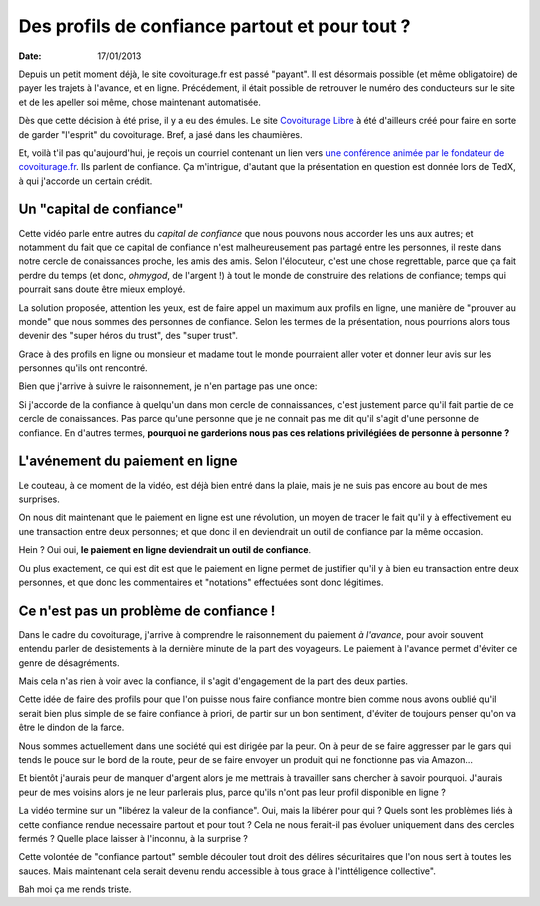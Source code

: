 Des profils de confiance partout et pour tout ?
###############################################

:date: 17/01/2013

Depuis un petit moment déjà, le site covoiturage.fr est passé "payant". Il est
désormais possible (et même obligatoire) de payer les trajets à l'avance, et en
ligne. Précédement, il était possible de retrouver le numéro des conducteurs
sur le site et de les apeller soi même, chose maintenant automatisée.

Dès que cette décision à été prise, il y a eu des émules. Le site `Covoiturage
Libre <http://covoiturage-libre.fr>`_ à été d'ailleurs créé pour faire en sorte
de garder "l'esprit" du covoiturage. Bref, a jasé dans les chaumières.

Et, voilà t'il pas qu'aujourd'hui, je reçois un courriel contenant un lien
vers `une conférence animée par le fondateur de covoiturage.fr
<http://www.covoiturage.fr/blog/2013-confiance>`_. Ils parlent de confiance. Ça
m'intrigue, d'autant que la présentation en question est donnée lors de TedX,
à qui j'accorde un certain crédit.

Un "capital de confiance"
=========================

Cette vidéo parle entre autres du *capital de confiance* que nous pouvons
nous accorder les uns aux autres; et notamment du fait que ce capital de
confiance n'est malheureusement pas partagé entre les personnes, il reste dans
notre cercle de conaissances proche, les amis des amis. Selon l'élocuteur,
c'est une chose regrettable, parce que ça fait perdre du temps (et donc,
*ohmygod*, de l'argent !) à tout le monde de construire des relations de
confiance; temps qui pourrait sans doute être mieux employé.

La solution proposée, attention les yeux, est de faire appel un maximum aux
profils en ligne, une manière de "prouver au monde" que nous sommes des
personnes de confiance. Selon les termes de la présentation, nous pourrions
alors tous devenir des "super héros du trust", des "super trust".

Grace à des profils en ligne ou monsieur et madame tout le monde pourraient
aller voter et donner leur avis sur les personnes qu'ils ont rencontré.

Bien que j'arrive à suivre le raisonnement, je n'en partage pas une once:

Si j'accorde de la confiance à quelqu'un dans mon cercle de connaissances,
c'est justement parce qu'il fait partie de ce cercle de conaissances. Pas parce
qu'une personne que je ne connait pas me dit qu'il s'agit d'une personne de
confiance. En d'autres termes, **pourquoi ne garderions nous pas ces relations
privilégiées de personne à personne ?**

L'avénement du paiement en ligne
================================

Le couteau, à ce moment de la vidéo, est déjà bien entré dans la plaie, mais je
ne suis pas encore au bout de mes surprises.

On nous dit maintenant que le paiement en ligne est une révolution, un moyen de
tracer le fait qu'il y à effectivement eu une transaction entre deux personnes;
et que donc il en deviendrait un outil de confiance par la même occasion.

Hein ?  Oui oui, **le paiement en ligne deviendrait un outil de confiance**. 

Ou plus exactement, ce qui est dit est que le paiement en ligne permet de
justifier qu'il y à bien eu transaction entre deux personnes, et que donc les
commentaires et "notations" effectuées sont donc légitimes.

Ce n'est pas un problème de confiance !
=======================================

Dans le cadre du covoiturage, j'arrive à comprendre le raisonnement du paiement
*à l'avance*, pour avoir souvent entendu parler de desistements à la dernière
minute de la part des voyageurs. Le paiement à l'avance permet d'éviter ce
genre de désagréments.

Mais cela n'as rien à voir avec la confiance, il s'agit d'engagement de la part
des deux parties.

Cette idée de faire des profils pour que l'on puisse nous faire confiance montre
bien comme nous avons oublié qu'il serait bien plus simple de se faire
confiance à priori, de partir sur un bon sentiment, d'éviter de toujours penser
qu'on va être le dindon de la farce.

Nous sommes actuellement dans une société qui est dirigée par la peur. On
à peur de se faire aggresser par le gars qui tends le pouce sur le bord de la
route, peur de se faire envoyer un produit qui ne fonctionne pas via Amazon…

Et bientôt j'aurais peur de manquer d'argent alors je me mettrais à travailler
sans chercher à savoir pourquoi. J'aurais peur de mes voisins alors je ne leur
parlerais plus, parce qu'ils n'ont pas leur profil disponible en ligne ?

La vidéo termine sur un "libérez la valeur de la confiance". Oui, mais la
libérer pour qui ? Quels sont les problèmes liés à cette confiance rendue
necessaire partout et pour tout ? Cela ne nous ferait-il pas évoluer uniquement
dans des cercles fermés ? Quelle place laisser à l'inconnu, à la surprise ?

Cette volontée de "confiance partout" semble découler tout droit des délires
sécuritaires que l'on nous sert à toutes les sauces. Mais maintenant cela
serait devenu rendu accessible à tous grace à l'inttéligence collective".

Bah moi ça me rends triste.
